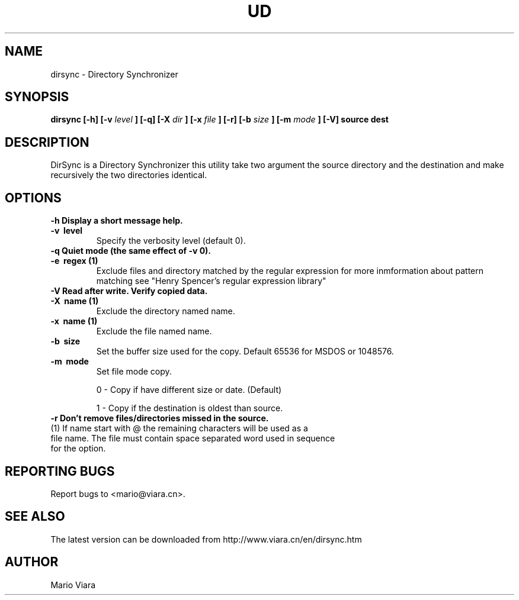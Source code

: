 .TH UD 1 "22 Nov 2005" "Dirsync 1.08 Release"
.UC 6
.SH NAME
dirsync \- Directory Synchronizer
.SH SYNOPSIS
.B dirsync [-h] [-v
.I level
.B ] [-q] [-X
.I dir
.B ] [-x
.I file
.B ] [-r] [-b
.I size
.B ] [-m
.I mode
.B ] [-V]
.B source dest
.SH DESCRIPTION
DirSync is a Directory Synchronizer this utility take two argument the source directory and the destination and make recursively the two directories identical.
.SH OPTIONS
.TP
.B \-h \
Display a short message help.
.TP
.B \-v \ level
Specify the verbosity level (default 0).
.TP
.B \-q \
Quiet mode (the same effect of -v 0).
.TP
.B \-e \ regex (1)
Exclude files and directory matched by the regular expression for more inmformation about pattern matching see "Henry Spencer's regular expression library"
.TP
.B \-V \
Read after write. Verify copied data.
.TP
.B \-X \ name (1)
Exclude the directory named name.
.TP
.B \-x \ name (1)
Exclude the file named name.
.TP
.B \-b \ size
Set the buffer size used for the copy. Default 65536 for MSDOS or 1048576.
.TP
.B \-m \ mode
Set file mode copy.
.IP
0 - Copy if have different size or date. (Default)
.IP
1 - Copy if the destination is oldest than source.
.TP
.B \-r \
Don't remove files/directories missed in the source.
.TP
(1) If name start with @ the remaining characters will be used as a file name. The file must contain space separated word used in sequence for the option.
.SH "REPORTING BUGS"
Report bugs to <mario@viara.cn>.
.SH "SEE ALSO"
The latest version can be downloaded from http://www.viara.cn/en/dirsync.htm
.SH AUTHOR
Mario Viara

